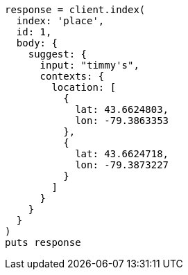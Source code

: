 [source, ruby]
----
response = client.index(
  index: 'place',
  id: 1,
  body: {
    suggest: {
      input: "timmy's",
      contexts: {
        location: [
          {
            lat: 43.6624803,
            lon: -79.3863353
          },
          {
            lat: 43.6624718,
            lon: -79.3873227
          }
        ]
      }
    }
  }
)
puts response
----
